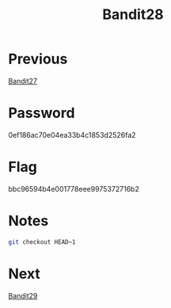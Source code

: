 :PROPERTIES:
:ID:       3722cf83-0663-4c7e-8cea-dea90dd4ce7c
:END:
#+title: Bandit28
* Previous
[[id:bfcc690e-40ab-4a6d-a959-6e8d9ac3b77f][Bandit27]]

* Password
0ef186ac70e04ea33b4c1853d2526fa2

* Flag
bbc96594b4e001778eee9975372716b2

* Notes

#+begin_src bash
git checkout HEAD~1
#+end_src

* Next
[[id:e8b7ca0c-2163-43ef-8d90-2373018646ae][Bandit29]]
